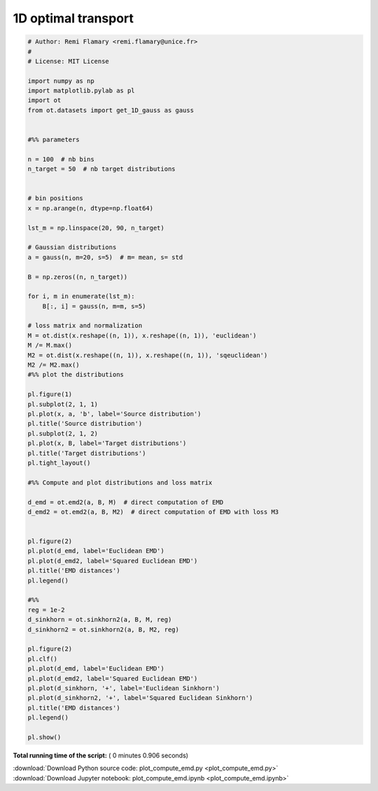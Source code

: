 

.. _sphx_glr_auto_examples_plot_compute_emd.py:


====================
1D optimal transport
====================





.. rst-class:: sphx-glr-horizontal


    *

      .. image:: /auto_examples/images/sphx_glr_plot_compute_emd_001.png
            :scale: 47

    *

      .. image:: /auto_examples/images/sphx_glr_plot_compute_emd_002.png
            :scale: 47





.. code-block:: python


    # Author: Remi Flamary <remi.flamary@unice.fr>
    #
    # License: MIT License

    import numpy as np
    import matplotlib.pylab as pl
    import ot
    from ot.datasets import get_1D_gauss as gauss


    #%% parameters

    n = 100  # nb bins
    n_target = 50  # nb target distributions


    # bin positions
    x = np.arange(n, dtype=np.float64)

    lst_m = np.linspace(20, 90, n_target)

    # Gaussian distributions
    a = gauss(n, m=20, s=5)  # m= mean, s= std

    B = np.zeros((n, n_target))

    for i, m in enumerate(lst_m):
        B[:, i] = gauss(n, m=m, s=5)

    # loss matrix and normalization
    M = ot.dist(x.reshape((n, 1)), x.reshape((n, 1)), 'euclidean')
    M /= M.max()
    M2 = ot.dist(x.reshape((n, 1)), x.reshape((n, 1)), 'sqeuclidean')
    M2 /= M2.max()
    #%% plot the distributions

    pl.figure(1)
    pl.subplot(2, 1, 1)
    pl.plot(x, a, 'b', label='Source distribution')
    pl.title('Source distribution')
    pl.subplot(2, 1, 2)
    pl.plot(x, B, label='Target distributions')
    pl.title('Target distributions')
    pl.tight_layout()

    #%% Compute and plot distributions and loss matrix

    d_emd = ot.emd2(a, B, M)  # direct computation of EMD
    d_emd2 = ot.emd2(a, B, M2)  # direct computation of EMD with loss M3


    pl.figure(2)
    pl.plot(d_emd, label='Euclidean EMD')
    pl.plot(d_emd2, label='Squared Euclidean EMD')
    pl.title('EMD distances')
    pl.legend()

    #%%
    reg = 1e-2
    d_sinkhorn = ot.sinkhorn2(a, B, M, reg)
    d_sinkhorn2 = ot.sinkhorn2(a, B, M2, reg)

    pl.figure(2)
    pl.clf()
    pl.plot(d_emd, label='Euclidean EMD')
    pl.plot(d_emd2, label='Squared Euclidean EMD')
    pl.plot(d_sinkhorn, '+', label='Euclidean Sinkhorn')
    pl.plot(d_sinkhorn2, '+', label='Squared Euclidean Sinkhorn')
    pl.title('EMD distances')
    pl.legend()

    pl.show()

**Total running time of the script:** ( 0 minutes  0.906 seconds)



.. container:: sphx-glr-footer


  .. container:: sphx-glr-download

     :download:`Download Python source code: plot_compute_emd.py <plot_compute_emd.py>`



  .. container:: sphx-glr-download

     :download:`Download Jupyter notebook: plot_compute_emd.ipynb <plot_compute_emd.ipynb>`

.. rst-class:: sphx-glr-signature

    `Generated by Sphinx-Gallery <http://sphinx-gallery.readthedocs.io>`_
